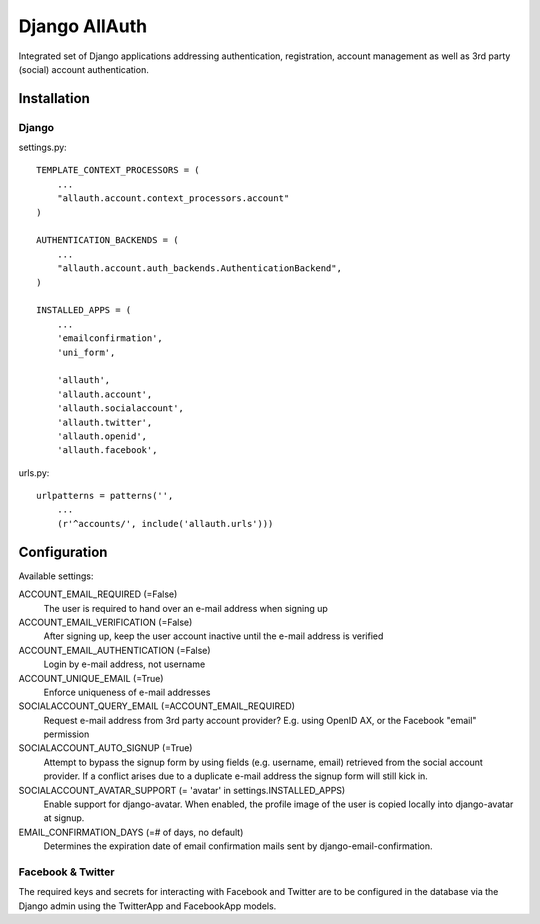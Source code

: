 ==============
Django AllAuth
==============

Integrated set of Django applications addressing authentication,
registration, account management as well as 3rd party (social) account
authentication.

Installation
============

Django
------

settings.py::

    TEMPLATE_CONTEXT_PROCESSORS = (
        ...
        "allauth.account.context_processors.account"
    )

    AUTHENTICATION_BACKENDS = (
        ...
        "allauth.account.auth_backends.AuthenticationBackend",
    )

    INSTALLED_APPS = (
        ...
        'emailconfirmation',
	'uni_form',

        'allauth',
        'allauth.account',
        'allauth.socialaccount',
        'allauth.twitter',
        'allauth.openid',
        'allauth.facebook',

urls.py::

    urlpatterns = patterns('',
        ...
        (r'^accounts/', include('allauth.urls')))


Configuration
=============

Available settings:

ACCOUNT_EMAIL_REQUIRED (=False)
  The user is required to hand over an e-mail address when signing up

ACCOUNT_EMAIL_VERIFICATION (=False)
  After signing up, keep the user account inactive until the e-mail
  address is verified

ACCOUNT_EMAIL_AUTHENTICATION (=False)
  Login by e-mail address, not username

ACCOUNT_UNIQUE_EMAIL (=True)
  Enforce uniqueness of e-mail addresses

SOCIALACCOUNT_QUERY_EMAIL (=ACCOUNT_EMAIL_REQUIRED)
  Request e-mail address from 3rd party account provider? E.g. using
  OpenID AX, or the Facebook "email" permission

SOCIALACCOUNT_AUTO_SIGNUP (=True) 
  Attempt to bypass the signup form by using fields (e.g. username,
  email) retrieved from the social account provider. If a conflict
  arises due to a duplicate e-mail address the signup form will still
  kick in.

SOCIALACCOUNT_AVATAR_SUPPORT (= 'avatar' in settings.INSTALLED_APPS)
  Enable support for django-avatar. When enabled, the profile image of
  the user is copied locally into django-avatar at signup.

EMAIL_CONFIRMATION_DAYS (=# of days, no default)
  Determines the expiration date of email confirmation mails sent by
  django-email-confirmation.

Facebook & Twitter
------------------

The required keys and secrets for interacting with Facebook and
Twitter are to be configured in the database via the Django admin
using the TwitterApp and FacebookApp models. 
